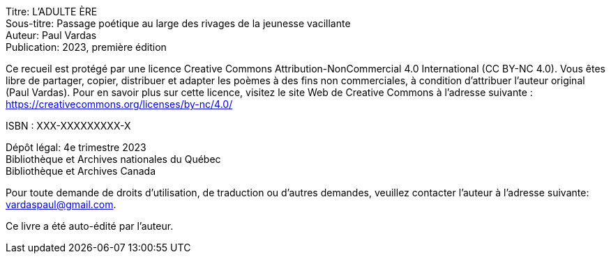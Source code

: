 Titre: L'ADULTE ÈRE +
Sous-titre: Passage poétique au large des rivages de la jeunesse vacillante +
Auteur: Paul Vardas +
Publication: 2023, première édition

Ce recueil est protégé par une licence Creative Commons
Attribution-NonCommercial 4.0 International (CC BY-NC 4.0). Vous êtes libre de partager, copier, distribuer et adapter les poèmes à des fins non commerciales, à condition d'attribuer l'auteur original (Paul Vardas). Pour en savoir plus sur cette licence, visitez le site Web de Creative Commons à l'adresse suivante : https://creativecommons.org/licenses/by-nc/4.0/

ISBN : XXX-XXXXXXXXX-X

Dépôt légal: 4e trimestre 2023 +
Bibliothèque et Archives nationales du Québec +
Bibliothèque et Archives Canada

Pour toute demande de droits d'utilisation, de traduction ou d'autres demandes, veuillez contacter l'auteur à l'adresse suivante: +
vardaspaul@gmail.com.

Ce livre a été auto-édité par l'auteur.